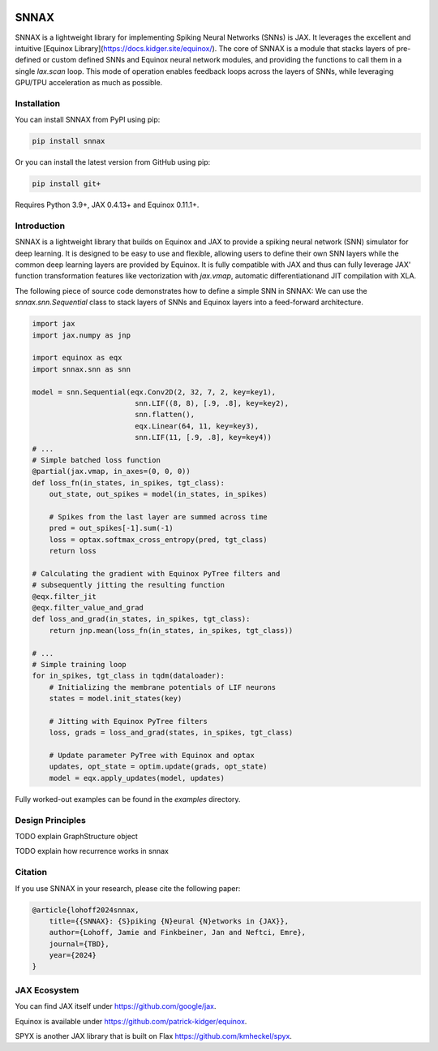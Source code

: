 .. These are examples of badges you might want to add to your README:
   please update the URLs accordingly

    .. image:: https://api.cirrus-ci.com/github/<USER>/snnax.svg?branch=main
        :alt: Built Status
        :target: https://cirrus-ci.com/github/<USER>/snnax
    .. image:: https://readthedocs.org/projects/snnax/badge/?version=latest
        :alt: ReadTheDocs
        :target: https://snnax.readthedocs.io/en/stable/
    .. image:: https://img.shields.io/coveralls/github/<USER>/snnax/main.svg
        :alt: Coveralls
        :target: https://coveralls.io/r/<USER>/snnax
    .. image:: https://img.shields.io/pypi/v/snnax.svg
        :alt: PyPI-Server
        :target: https://pypi.org/project/snnax/
    .. image:: https://img.shields.io/conda/vn/conda-forge/snnax.svg
        :alt: Conda-Forge
        :target: https://anaconda.org/conda-forge/snnax
    .. image:: https://pepy.tech/badge/snnax/month
        :alt: Monthly Downloads
        :target: https://pepy.tech/project/snnax
    .. image:: https://img.shields.io/twitter/url/http/shields.io.svg?style=social&label=Twitter
        :alt: Twitter
        :target: https://twitter.com/snnax

.. .. image:: https://img.shields.io/badge/-PyScaffold-005CA0?logo=pyscaffold
..     :alt: Project generated with PyScaffold
..     :target: https://pyscaffold.org/


.. image:: snnax.svg
   :width: 200px
   :height: 100px
   :scale: 50 %
   :alt: alternate text
   :align: right


=====
SNNAX
=====


SNNAX is a lightweight library for implementing Spiking Neural Networks (SNNs) 
is JAX. It leverages the excellent and intuitive 
[Equinox Library](https://docs.kidger.site/equinox/).
The core of SNNAX is a module that stacks layers of pre-defined or custom 
defined SNNs and Equinox neural network modules, and providing the functions 
to call them in a single `lax.scan` loop. 
This mode of operation enables feedback loops across the layers of SNNs, 
while leveraging GPU/TPU acceleration as much as possible.


.. _pyscaffold-notes:


Installation
============

You can install SNNAX from PyPI using pip:


.. code-block:: bash

    pip install snnax

Or you can install the latest version from GitHub using pip:


.. code-block:: bash

    pip install git+

Requires Python 3.9+, JAX 0.4.13+ and Equinox 0.11.1+.


Introduction
============

SNNAX is a lightweight library that builds on Equinox and JAX to provide a
spiking neural network (SNN) simulator for deep learning. It is designed to
be easy to use and flexible, allowing users to define their own SNN layers
while the common deep learning layers are provided by Equinox.
It is fully compatible with JAX and thus can fully leverage JAX' function
transformation features like vectorization with `jax.vmap`, automatic 
differentiationand JIT compilation with XLA.

The following piece of source code demonstrates how to define a simple SNN in SNNAX:
We can use the `snnax.snn.Sequential` class to stack layers of SNNs and Equinox 
layers into a feed-forward architecture.


.. code-block:: python
    
    import jax
    import jax.numpy as jnp

    import equinox as eqx
    import snnax.snn as snn

    model = snn.Sequential(eqx.Conv2D(2, 32, 7, 2, key=key1),
                            snn.LIF((8, 8), [.9, .8], key=key2),
                            snn.flatten(),
                            eqx.Linear(64, 11, key=key3),
                            snn.LIF(11, [.9, .8], key=key4))
    # ...
    # Simple batched loss function
    @partial(jax.vmap, in_axes=(0, 0, 0))
    def loss_fn(in_states, in_spikes, tgt_class):
        out_state, out_spikes = model(in_states, in_spikes)

        # Spikes from the last layer are summed across time
        pred = out_spikes[-1].sum(-1)
        loss = optax.softmax_cross_entropy(pred, tgt_class)
        return loss

    # Calculating the gradient with Equinox PyTree filters and
    # subsequently jitting the resulting function
    @eqx.filter_jit
    @eqx.filter_value_and_grad
    def loss_and_grad(in_states, in_spikes, tgt_class):
        return jnp.mean(loss_fn(in_states, in_spikes, tgt_class))

    # ...
    # Simple training loop
    for in_spikes, tgt_class in tqdm(dataloader):
        # Initializing the membrane potentials of LIF neurons
        states = model.init_states(key)

        # Jitting with Equinox PyTree filters
        loss, grads = loss_and_grad(states, in_spikes, tgt_class)

        # Update parameter PyTree with Equinox and optax
        updates, opt_state = optim.update(grads, opt_state)
        model = eqx.apply_updates(model, updates)


Fully worked-out examples can be found in the `examples` directory.


Design Principles
=================

TODO explain GraphStructure object

TODO explain how recurrence works in snnax


Citation
========

If you use SNNAX in your research, please cite the following paper:

.. code-block:: python

    @article{lohoff2024snnax,
        title={{SNNAX}: {S}piking {N}eural {N}etworks in {JAX}},
        author={Lohoff, Jamie and Finkbeiner, Jan and Neftci, Emre},
        journal={TBD},
        year={2024}
    }


JAX Ecosystem
=============

You can find JAX itself under https://github.com/google/jax.

Equinox is available under https://github.com/patrick-kidger/equinox.

SPYX is another JAX library that is built on Flax https://github.com/kmheckel/spyx.

